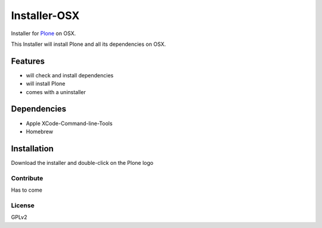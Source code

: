 ==============
Installer-OSX
==============

Installer for `Plone`_ on OSX.


This Installer will install Plone and all its dependencies on OSX.


Features
========

- will check and install dependencies
- will install Plone
- comes with a uninstaller


Dependencies
============

- Apple XCode-Command-line-Tools
- Homebrew


Installation
============

Download the installer and double-click on the Plone logo


Contribute
----------

Has to come

License
-------

GPLv2



.. _Plone: https://plone.org/
